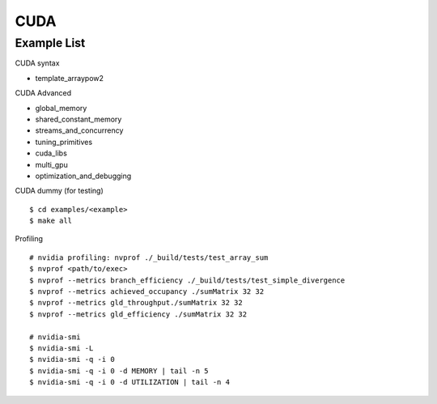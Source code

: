 ##############################################################################
CUDA
##############################################################################

==============================================================================
Example List
==============================================================================


CUDA syntax

- template_arraypow2

CUDA Advanced

- global_memory
- shared_constant_memory
- streams_and_concurrency
- tuning_primitives
- cuda_libs
- multi_gpu
- optimization_and_debugging

CUDA dummy (for testing)

::

    $ cd examples/<example>
    $ make all


Profiling

::

    # nvidia profiling: nvprof ./_build/tests/test_array_sum
    $ nvprof <path/to/exec>
    $ nvprof --metrics branch_efficiency ./_build/tests/test_simple_divergence
    $ nvprof --metrics achieved_occupancy ./sumMatrix 32 32
    $ nvprof --metrics gld_throughput./sumMatrix 32 32
    $ nvprof --metrics gld_efficiency ./sumMatrix 32 32

    # nvidia-smi
    $ nvidia-smi -L
    $ nvidia-smi -q -i 0
    $ nvidia-smi -q -i 0 -d MEMORY | tail -n 5
    $ nvidia-smi -q -i 0 -d UTILIZATION | tail -n 4
